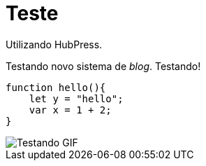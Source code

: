 = Teste

Utilizando HubPress.

Testando novo sistema de _blog_. Testando!

:source-highlighter: prettify

[source,javascript]  
---- 
function hello(){
    let y = "hello";
    var x = 1 + 2;
}
----

image::http://i.imgur.com/YPSXxHG.gif[Testando GIF]  
// :hp-image: https://www.smashingmagazine.com/wp-content/uploads/2015/06/10-dithering-opt.jpg
// :published_at: 2017-01-31
// :hp-tags: HubPress, Blog, Open_Source,
// :hp-alt-title: My English Title